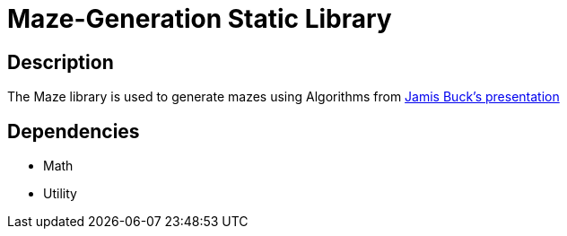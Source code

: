 = Maze-Generation Static Library

== Description

The Maze library is used to generate mazes using Algorithms from https://www.jamisbuck.org/presentations/rubyconf2011/index.html#title-page[Jamis Buck's presentation]

== Dependencies

- Math
- Utility
